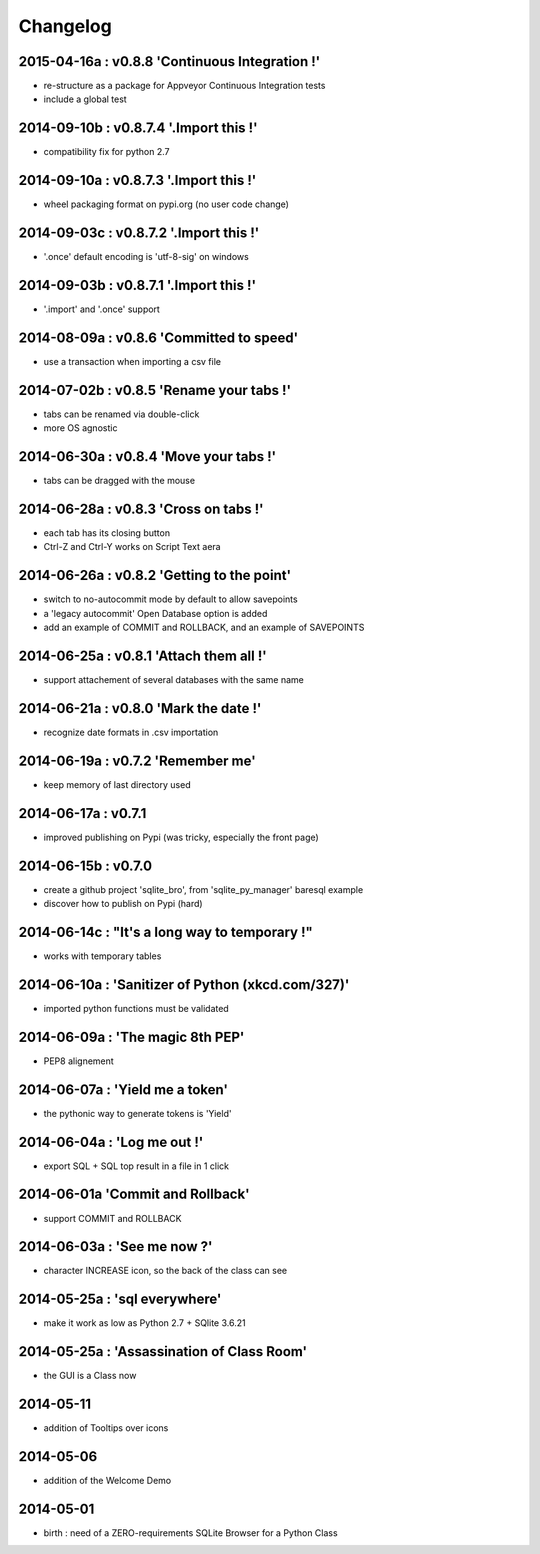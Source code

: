 Changelog
=========


2015-04-16a : v0.8.8 'Continuous Integration !'
-------------------------------------------------

* re-structure as a package for Appveyor Continuous Integration tests

* include a global test


2014-09-10b : v0.8.7.4 '.Import this !'
---------------------------------------

* compatibility fix for python 2.7


2014-09-10a : v0.8.7.3 '.Import this !'
---------------------------------------

* wheel packaging format on pypi.org (no user code change)


2014-09-03c : v0.8.7.2 '.Import this !'
---------------------------------------

* '.once' default encoding is 'utf-8-sig' on windows


2014-09-03b : v0.8.7.1 '.Import this !'
---------------------------------------

* '.import' and '.once' support 


2014-08-09a : v0.8.6 'Committed to speed'
-----------------------------------------

* use a transaction when importing a csv file


2014-07-02b : v0.8.5 'Rename your tabs !'
-----------------------------------------

* tabs can be renamed via double-click

* more OS agnostic


2014-06-30a : v0.8.4 'Move your tabs !'
---------------------------------------

* tabs can be dragged with the mouse


2014-06-28a : v0.8.3 'Cross on tabs !'
--------------------------------------

* each tab has its closing button 

* Ctrl-Z and Ctrl-Y works on Script Text aera


2014-06-26a : v0.8.2 'Getting to the point'
-------------------------------------------

* switch to no-autocommit mode by default to allow savepoints

* a 'legacy autocommit' Open Database option is added

* add an example of COMMIT and ROLLBACK, and an example of SAVEPOINTS


2014-06-25a : v0.8.1 'Attach them all !'
----------------------------------------

* support attachement of several databases with the same name


2014-06-21a : v0.8.0 'Mark the date !'
--------------------------------------

* recognize date formats in .csv importation


2014-06-19a : v0.7.2 'Remember me'
----------------------------------

* keep memory of last directory used


2014-06-17a : v0.7.1
--------------------

* improved publishing on Pypi (was tricky, especially the front page)


2014-06-15b : v0.7.0
--------------------

* create a github project 'sqlite_bro', from 'sqlite_py_manager' baresql example

* discover how to publish on Pypi (hard)


2014-06-14c : "It's a long way to temporary !"
----------------------------------------------

* works with  temporary tables


2014-06-10a : 'Sanitizer of Python (xkcd.com/327)'
--------------------------------------------------

* imported python functions must be validated


2014-06-09a : 'The magic 8th PEP'
---------------------------------

* PEP8 alignement


2014-06-07a : 'Yield me a token'
--------------------------------

* the pythonic way to generate tokens is 'Yield'


2014-06-04a : 'Log me out !'
----------------------------

* export SQL + SQL top result in a file in 1 click


2014-06-01a 'Commit and Rollback'
---------------------------------

* support COMMIT and ROLLBACK


2014-06-03a : 'See me now ?'
----------------------------

* character INCREASE icon, so the back of the class can see


2014-05-25a : 'sql everywhere'
------------------------------

* make it work as low as Python 2.7 + SQlite 3.6.21 


2014-05-25a : 'Assassination of Class Room'
-------------------------------------------

* the GUI is a Class now


2014-05-11
----------

* addition of Tooltips over icons


2014-05-06
----------

* addition of the Welcome Demo


2014-05-01
----------

* birth : need of a ZERO-requirements SQLite Browser for a Python Class
